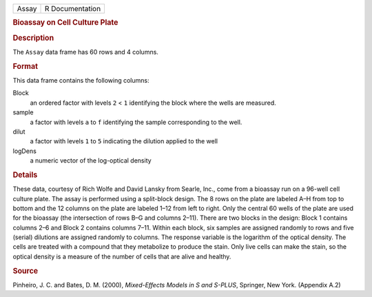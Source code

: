 .. container::

   .. container::

      ===== ===============
      Assay R Documentation
      ===== ===============

      .. rubric:: Bioassay on Cell Culture Plate
         :name: bioassay-on-cell-culture-plate

      .. rubric:: Description
         :name: description

      The ``Assay`` data frame has 60 rows and 4 columns.

      .. rubric:: Format
         :name: format

      This data frame contains the following columns:

      Block
         an ordered factor with levels ``2`` < ``1`` identifying the
         block where the wells are measured.

      sample
         a factor with levels ``a`` to ``f`` identifying the sample
         corresponding to the well.

      dilut
         a factor with levels ``1`` to ``5`` indicating the dilution
         applied to the well

      logDens
         a numeric vector of the log-optical density

      .. rubric:: Details
         :name: details

      These data, courtesy of Rich Wolfe and David Lansky from Searle,
      Inc., come from a bioassay run on a 96-well cell culture plate.
      The assay is performed using a split-block design. The 8 rows on
      the plate are labeled A–H from top to bottom and the 12 columns on
      the plate are labeled 1–12 from left to right. Only the central 60
      wells of the plate are used for the bioassay (the intersection of
      rows B–G and columns 2–11). There are two blocks in the design:
      Block 1 contains columns 2–6 and Block 2 contains columns 7–11.
      Within each block, six samples are assigned randomly to rows and
      five (serial) dilutions are assigned randomly to columns. The
      response variable is the logarithm of the optical density. The
      cells are treated with a compound that they metabolize to produce
      the stain. Only live cells can make the stain, so the optical
      density is a measure of the number of cells that are alive and
      healthy.

      .. rubric:: Source
         :name: source

      Pinheiro, J. C. and Bates, D. M. (2000), *Mixed-Effects Models in
      S and S-PLUS*, Springer, New York. (Appendix A.2)
